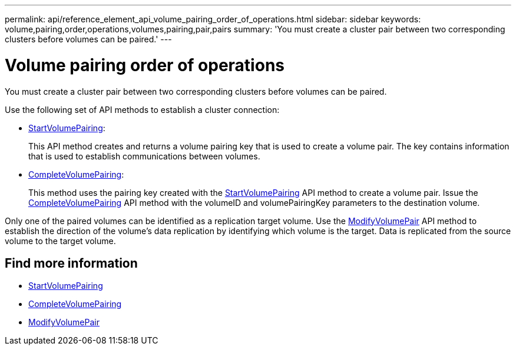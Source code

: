 ---
permalink: api/reference_element_api_volume_pairing_order_of_operations.html
sidebar: sidebar
keywords: volume,pairing,order,operations,volumes,pairing,pair,pairs
summary: 'You must create a cluster pair between two corresponding clusters before volumes can be paired.'
---

= Volume pairing order of operations
:icons: font
:imagesdir: ../media/

[.lead]
You must create a cluster pair between two corresponding clusters before volumes can be paired.

Use the following set of API methods to establish a cluster connection:

* xref:reference_element_api_startvolumepairing.adoc[StartVolumePairing]:
+
This API method creates and returns a volume pairing key that is used to create a volume pair. The key contains information that is used to establish communications between volumes.

* xref:reference_element_api_completevolumepairing.adoc[CompleteVolumePairing]:
+
This method uses the pairing key created with the xref:reference_element_api_startvolumepairing.adoc[StartVolumePairing] API method to create a volume pair. Issue the xref:reference_element_api_completevolumepairing.adoc[CompleteVolumePairing] API method with the volumeID and volumePairingKey parameters to the destination volume.

Only one of the paired volumes can be identified as a replication target volume. Use the xref:reference_element_api_modifyvolumepair.adoc[ModifyVolumePair] API method to establish the direction of the volume's data replication by identifying which volume is the target. Data is replicated from the source volume to the target volume.

== Find more information

* xref:reference_element_api_startvolumepairing.adoc[StartVolumePairing]
* xref:reference_element_api_completevolumepairing.adoc[CompleteVolumePairing]
* xref:reference_element_api_modifyvolumepair.adoc[ModifyVolumePair]

